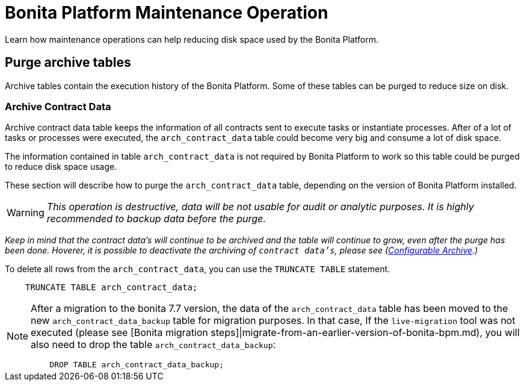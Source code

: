 = Bonita Platform Maintenance Operation

Learn how maintenance operations can help reducing disk space used by the Bonita Platform.

== Purge archive tables

Archive tables contain the execution history of the Bonita Platform. Some of these tables can be purged to reduce size on disk.

=== Archive Contract Data

Archive contract data table keeps the information of all contracts sent to execute tasks or instantiate processes. After of a lot of tasks or processes were executed, the `arch_contract_data` table could become very big and consume a lot of disk space.

The information contained in table `arch_contract_data` is not required by Bonita Platform to work so this table could be purged to reduce disk space usage.

These section will describe how to purge the `arch_contract_data` table, depending on the version of Bonita Platform installed.

[WARNING]
====


_This operation is destructive, data will be not usable for audit or analytic purposes. It is highly recommended to backup data before the purge._
====

_Keep in mind that the contract data's will continue to be archived and the table will continue to grow, even after the purge has been done. Hoverer, it is possible to deactivate the archiving of `contract data's`, please see (xref:configurable-archive.adoc[Configurable Archive].)_

To delete all rows from the `arch_contract_data`, you can use the `TRUNCATE TABLE` statement.

----
    TRUNCATE TABLE arch_contract_data;
----

[NOTE]
====


After a migration to the bonita 7.7 version, the data of the `arch_contract_data` table has been moved to the new `arch_contract_data_backup` table for migration purposes.
In that case, If the `live-migration` tool was not executed (please see [Bonita migration steps]|migrate-from-an-earlier-version-of-bonita-bpm.md), you will also need to drop the table `arch_contract_data_backup`:

----
    DROP TABLE arch_contract_data_backup;
----

====
